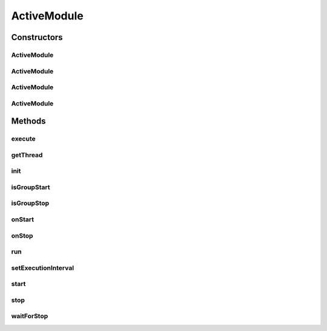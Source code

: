 .. java:import:: java.util Properties

.. java:import:: hk.hku.cecid.piazza.commons.util StringUtilities

ActiveModule
============

.. java:package:: hk.hku.cecid.piazza.commons.module
   :noindex:

.. java:type:: public abstract class ActiveModule extends Module implements Runnable

   ActiveModule is a runnable module which runs as a separated thread after started. Subclasses are expected to implement the run() method in the Runnable interface.

   :author: Hugo Y. K. Lam

Constructors
------------
ActiveModule
^^^^^^^^^^^^

.. java:constructor:: public ActiveModule(String descriptorLocation)
   :outertype: ActiveModule

   Creates a new instance of ActiveModule.

   :param descriptorLocation: the module descriptor.
   :throws ModuleException: if errors encountered when loading the module descriptor.

ActiveModule
^^^^^^^^^^^^

.. java:constructor:: public ActiveModule(String descriptorLocation, boolean shouldInitialize)
   :outertype: ActiveModule

   Creates a new instance of ActiveModule.

   :param descriptorLocation: the module descriptor.
   :param shouldInitialize: true if the module should be initialized.
   :throws ModuleException: if errors encountered when loading the module descriptor.

ActiveModule
^^^^^^^^^^^^

.. java:constructor:: public ActiveModule(String descriptorLocation, ClassLoader loader)
   :outertype: ActiveModule

   Creates a new instance of ActiveModule.

   :param descriptorLocation: the module descriptor.
   :param loader: the class loader for this module.
   :throws ModuleException: if errors encountered when loading the module descriptor.

ActiveModule
^^^^^^^^^^^^

.. java:constructor:: public ActiveModule(String descriptorLocation, ClassLoader loader, boolean shouldInitialize)
   :outertype: ActiveModule

   Creates a new instance of ActiveModule.

   :param descriptorLocation: the module descriptor.
   :param loader: the class loader for this module.
   :param shouldInitialize: true if the module should be initialized.
   :throws ModuleException: if errors encountered when loading the module descriptor.

Methods
-------
execute
^^^^^^^

.. java:method:: public abstract boolean execute()
   :outertype: ActiveModule

   Invoked by the run() method to execute this module's job.

   :return: true if this method should be invoked again after a defined interval.

getThread
^^^^^^^^^

.. java:method:: public Thread getThread()
   :outertype: ActiveModule

   Gets the thread of this module.

   :return: the thread of this module.

init
^^^^

.. java:method:: public void init()
   :outertype: ActiveModule

   Initializes this module by the following module parameters:

   ..

   * group-execution: all - started and stopped by its group; start - only started by its group; stop - only stopped by its group; none - not started or stopped by its group.
   * execution-interval: the interval (milliseconds) that this module should wait until the next execution. A negative number indicates a one-time execution.
   * stop-timeout: the maximum time (milliseconds) to wait for stopping this module.

isGroupStart
^^^^^^^^^^^^

.. java:method:: public boolean isGroupStart()
   :outertype: ActiveModule

   Checks if this module should be started by its group, if any.

   :return: true if this module should be started by its group.

isGroupStop
^^^^^^^^^^^

.. java:method:: public boolean isGroupStop()
   :outertype: ActiveModule

   Checks if this module should be stopped by its group, if any.

   :return: true if this module should be stopped by its group.

onStart
^^^^^^^

.. java:method:: public void onStart()
   :outertype: ActiveModule

   Invoked when this module starts.

   **See also:** :java:ref:`.start()`

onStop
^^^^^^

.. java:method:: public void onStop()
   :outertype: ActiveModule

   Invoked when this module stops.

   **See also:** :java:ref:`.stop()`

run
^^^

.. java:method:: public void run()
   :outertype: ActiveModule

   Invoked by the start() method and will continuously call the execute() method to carry out the execution. This method should not be invoked directly.

   **See also:** :java:ref:`.start()`, :java:ref:`.execute()`, :java:ref:`java.lang.Runnable.run()`

setExecutionInterval
^^^^^^^^^^^^^^^^^^^^

.. java:method:: public void setExecutionInterval(long newInterval)
   :outertype: ActiveModule

   Set the execution interval in the module.

start
^^^^^

.. java:method:: public synchronized void start()
   :outertype: ActiveModule

   Starts this module. This method will invoke onStart() before starting its own thread.

   **See also:** :java:ref:`java.lang.Thread.start()`, :java:ref:`.onStart()`

stop
^^^^

.. java:method:: public synchronized void stop()
   :outertype: ActiveModule

   Stops this module. This method will invoke onStop() before waiting for its thread to die.

   **See also:** :java:ref:`.waitForStop()`, :java:ref:`.onStop()`

waitForStop
^^^^^^^^^^^

.. java:method:: public synchronized void waitForStop()
   :outertype: ActiveModule

   Waits for this module's thread to die.

